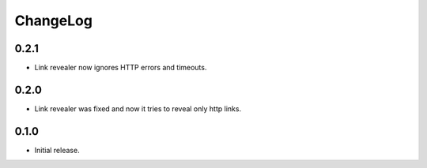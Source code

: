 ===========
 ChangeLog
===========

0.2.1
=====

* Link revealer now ignores HTTP errors and timeouts.

0.2.0
=====

* Link revealer was fixed and now it tries to reveal only http links.

0.1.0
=====

* Initial release.
